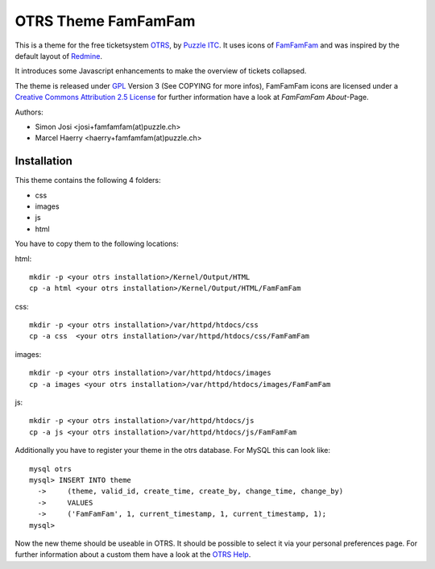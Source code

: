 =====================
 OTRS Theme FamFamFam
=====================

This is a theme for the free ticketsystem OTRS_, by `Puzzle ITC`_. It uses icons
of FamFamFam_ and was inspired by the default layout of Redmine_.

It introduces some Javascript enhancements to make the overview of
tickets collapsed.

The theme is released under GPL_ Version 3 (See COPYING for more infos),
FamFamFam icons are licensed under a `Creative Commons Attribution 2.5 License`_
for further information have a look at `FamFamFam About`-Page.

Authors:

* Simon Josi <josi+famfamfam(at)puzzle.ch>
* Marcel Haerry <haerry+famfamfam(at)puzzle.ch>

Installation
------------

This theme contains the following 4 folders:

* css
* images
* js
* html

You have to copy them to the following locations:

html: ::

  mkdir -p <your otrs installation>/Kernel/Output/HTML
  cp -a html <your otrs installation>/Kernel/Output/HTML/FamFamFam

css: ::

  mkdir -p <your otrs installation>/var/httpd/htdocs/css
  cp -a css  <your otrs installation>/var/httpd/htdocs/css/FamFamFam

images: ::

  mkdir -p <your otrs installation>/var/httpd/htdocs/images
  cp -a images <your otrs installation>/var/httpd/htdocs/images/FamFamFam

js: ::

  mkdir -p <your otrs installation>/var/httpd/htdocs/js
  cp -a js <your otrs installation>/var/httpd/htdocs/js/FamFamFam

Additionally you have to register your theme in the otrs database. For MySQL
this can look like:
::

  mysql otrs
  mysql> INSERT INTO theme
    ->     (theme, valid_id, create_time, create_by, change_time, change_by)
    ->     VALUES
    ->     ('FamFamFam', 1, current_timestamp, 1, current_timestamp, 1);
  mysql>

Now the new theme should be useable in OTRS. It should be possible to select
it via your personal preferences page. For further information about a custom
them have a look at the `OTRS Help`_.

.. _OTRS: http://www.otrs.org
.. _FamFamFam: http://www.famfamfam.com
.. _FamFamFam About: http://www.famfamfam.com/about
.. _Redmine: http://www.redmine.org 
.. _GPL: http://www.gnu.org/copyleft/gpl.html
.. _Puzzle ITC: http://www.puzzle.ch
.. _OTRS Help: http://doc.otrs.org/2.3/en/html/c1850.html
.. _Creative Commons Attribution 2.5 License: http://creativecommons.org/licenses/by/2.5
